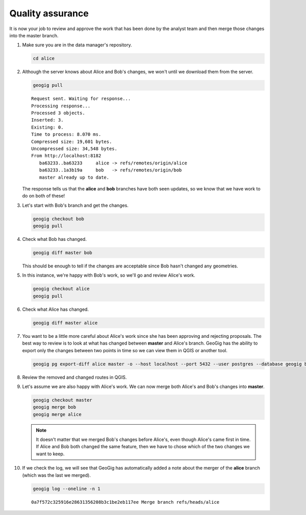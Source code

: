 Quality assurance
=================

It is now your job to review and approve the work that has been done by the analyst team and then merge those changes into the master branch.

#. Make sure you are in the data manager's repository.

   .. code-block:: console

      cd alice

#. Although the server knows about Alice and Bob's changes, we won't until we download them from the server.

   .. code-block:: console

      geogig pull

   ::

       Request sent. Waiting for response...
       Processing response...
       Processed 3 objects.
       Inserted: 3.
       Existing: 0.
       Time to process: 8.070 ms.
       Compressed size: 19,601 bytes.
       Uncompressed size: 34,548 bytes.
       From http://localhost:8182
          ba63233..ba63233     alice -> refs/remotes/origin/alice
          ba63233..1a3b19a     bob   -> refs/remotes/origin/bob
          master already up to date.

   The response tells us that the **alice** and **bob** branches have both seen updates, so we know that we have work to do on both of these!

#. Let's start with Bob's branch and get the changes.
 
   .. code-block:: console

      geogig checkout bob
      geogig pull

#. Check what Bob has changed.

   .. code-block:: console

      geogig diff master bob
      
   This should be enough to tell if the changes are acceptable since Bob hasn't changed any geometries.

#. In this instance, we're happy with Bob's work, so we'll go and review Alice's work.

   .. code-block:: console

      geogig checkout alice
      geogig pull

#. Check what Alice has changed.

   .. code-block:: console

      geogig diff master alice
      
#. You want to be a little more careful about Alice's work since she has been approving and rejecting proposals. The best way to review is to look at what has changed between **master** and Alice's branch. GeoGig has the ability to export only the changes between two points in time so we can view them in QGIS or another tool.

   .. code-block:: console

      geogig pg export-diff alice master -o --host localhost --port 5432 --user postgres --database geogig bikepdx bikepdx

#. Review the removed and changed routes in QGIS.
   
#. Let's assume we are also happy with Alice's work. We can now merge both Alice's and Bob's changes into **master**.

   .. code-block:: console

      geogig checkout master
      geogig merge bob
      geogig merge alice

   .. note:: It doesn't matter that we merged Bob's changes before Alice's, even though Alice's came first in time. If Alice and Bob both changed the same feature, then we have to chose which of the two changes we want to keep.

#. If we check the log, we will see that GeoGig has automatically added a note about the merger of the **alice** branch (which was the last we merged).

   .. code-block:: console

      geogig log --oneline -n 1

   ::

      0a7f572c325916e28631356208b3c1be2eb117ee Merge branch refs/heads/alice
